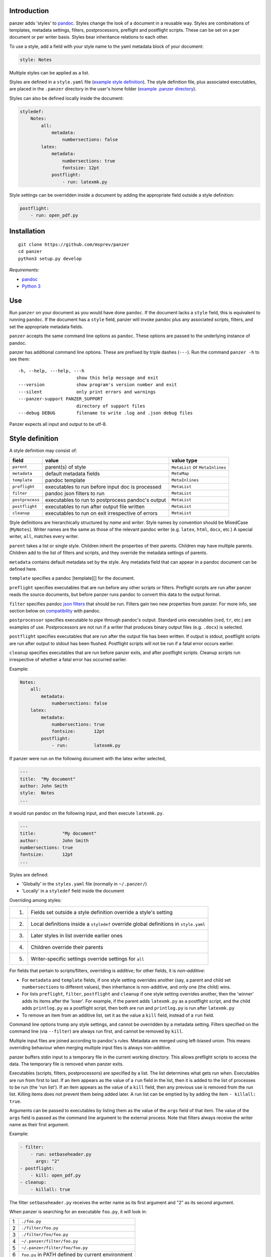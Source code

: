 Introduction
============

panzer adds 'styles' to
`pandoc <http://johnmacfarlane.net/pandoc/index.html>`__. Styles change
the look of a document in a reusable way. Styles are combinations of
templates, metadata settings, filters, postprocessors, preflight and
postflight scripts. These can be set on a per document or per writer
basis. Styles bear inheritance relations to each other.

To use a style, add a field with your style name to the yaml metadata
block of your document:

.. code:: yaml

    style: Notes

Multiple styles can be applied as a list.

Styles are defined in a ``style.yaml`` file (`example style
definition <https://github.com/msprev/dot-panzer/blob/master/styles.yaml>`__).
The style definition file, plus associated executables, are placed in
the ``.panzer`` directory in the user's home folder (`example .panzer
directory <https://github.com/msprev/dot-panzer>`__).

Styles can also be defined locally inside the document:

.. code:: yaml

    styledef:
        Notes:
            all:
                metadata:
                    numbersections: false
            latex:
                metadata:
                    numbersections: true
                    fontsize: 12pt
                postflight:
                    - run: latexmk.py

Style settings can be overridden inside a document by adding the
appropriate field outside a style definition:

.. code:: yaml

    postflight:
        - run: open_pdf.py

Installation
============

::

        git clone https://github.com/msprev/panzer
        cd panzer
        python3 setup.py develop

*Requirements:*

-  `pandoc <http://johnmacfarlane.net/pandoc/index.html>`__
-  `Python 3 <https://www.python.org/download/releases/3.0>`__

Use
===

Run ``panzer`` on your document as you would have done ``pandoc``. If
the document lacks a ``style`` field, this is equivalent to running
``pandoc``. If the document has a ``style`` field, panzer will invoke
pandoc plus any associated scripts, filters, and set the appropriate
metadata fields.

``panzer`` accepts the same command line options as ``pandoc``. These
options are passed to the underlying instance of pandoc.

panzer has additional command line options. These are prefixed by triple
dashes (``---``). Run the command ``panzer -h`` to see them:

::

      -h, --help, ---help, ---h
                            show this help message and exit
      ---version            show program's version number and exit
      ---silent             only print errors and warnings
      ---panzer-support PANZER_SUPPORT
                            directory of support files
      ---debug DEBUG        filename to write .log and .json debug files

Panzer expects all input and output to be utf-8.

Style definition
================

A style definition may consist of:

+-------------------+-----------------------------------------------------+-----------------------------------+
| field             | value                                               | value type                        |
+===================+=====================================================+===================================+
| ``parent``        | parent(s) of style                                  | ``MetaList`` or ``MetaInlines``   |
+-------------------+-----------------------------------------------------+-----------------------------------+
| ``metadata``      | default metadata fields                             | ``MetaMap``                       |
+-------------------+-----------------------------------------------------+-----------------------------------+
| ``template``      | pandoc template                                     | ``MetaInlines``                   |
+-------------------+-----------------------------------------------------+-----------------------------------+
| ``preflight``     | executables to run before input doc is processed    | ``MetaList``                      |
+-------------------+-----------------------------------------------------+-----------------------------------+
| ``filter``        | pandoc json filters to run                          | ``MetaList``                      |
+-------------------+-----------------------------------------------------+-----------------------------------+
| ``postprocess``   | executables to run to postprocess pandoc's output   | ``MetaList``                      |
+-------------------+-----------------------------------------------------+-----------------------------------+
| ``postflight``    | executables to run after output file written        | ``MetaList``                      |
+-------------------+-----------------------------------------------------+-----------------------------------+
| ``cleanup``       | executables to run on exit irrespective of errors   | ``MetaList``                      |
+-------------------+-----------------------------------------------------+-----------------------------------+

Style definitions are hierarchically structured by *name* and *writer*.
Style names by convention should be MixedCase (``MyNotes``). Writer
names are the same as those of the relevant pandoc writer (e.g.
``latex``, ``html``, ``docx``, etc.) A special writer, ``all``, matches
every writer.

``parent`` takes a list or single style. Children inherit the properties
of their parents. Children may have multiple parents. Children add to
the list of filters and scripts, and they override the metadata settings
of parents.

``metadata`` contains default metadata set by the style. Any metadata
field that can appear in a pandoc document can be defined here.

``template`` specifies a pandoc [template][] for the document.

``preflight`` specifies executables that are run before any other
scripts or filters. Preflight scripts are run after panzer reads the
source documents, but before panzer runs pandoc to convert this data to
the output format.

``filter`` specifies pandoc `json
filters <http://johnmacfarlane.net/pandoc/scripting.html>`__ that should
be run. Filters gain two new properties from panzer. For more info, see
section below on `compatibility <#pandoc_compatibility>`__ with pandoc.

``postprocessor`` specifies executable to pipe through pandoc's output.
Standard unix executables (``sed``, ``tr``, etc.) are examples of use.
Postprocessors are not run if a writer that produces binary output files
(e.g. ``.docx``) is selected.

``postflight`` specifies executables that are run after the output file
has been written. If output is stdout, postflight scripts are run after
output to stdout has been flushed. Postflight scripts will not be run if
a fatal error occurs earlier.

``cleanup`` specifies executables that are run before panzer exits, and
after postflight scripts. Cleanup scripts run irrespective of whether a
fatal error has occurred earlier.

Example:

.. code:: yaml

    Notes:
        all:
            metadata:
                numbersections: false
        latex:
            metadata:
                numbersections: true
                fontsize:       12pt
            postflight:
                - run:          latexmk.py

If panzer were run on the following document with the latex writer
selected,

.. code:: yaml

    ---
    title:  "My document"
    author: John Smith
    style:  Notes
    ...

it would run pandoc on the following input, and then execute
``latexmk.py``.

.. code:: yaml

    ---
    title:          "My document"
    author:         John Smith
    numbersections: true
    fontsize:       12pt
    ...

Styles are defined:

-  'Globally' in the ``styles.yaml`` file (normally in ``~/.panzer/``)
-  'Locally' in a ``styledef`` field inside the document

Overriding among styles:

+------+-----------------------------------------------------------------------------------------+
| 1.   | Fields set outside a style definition override a style's setting                        |
+------+-----------------------------------------------------------------------------------------+
| 2.   | Local definitions inside a ``styledef`` override global definitions in ``style.yaml``   |
+------+-----------------------------------------------------------------------------------------+
| 3.   | Later styles in list override earlier ones                                              |
+------+-----------------------------------------------------------------------------------------+
| 4.   | Children override their parents                                                         |
+------+-----------------------------------------------------------------------------------------+
| 5.   | Writer-specific settings override settings for ``all``                                  |
+------+-----------------------------------------------------------------------------------------+

For fields that pertain to scripts/filters, overriding is *additive*;
for other fields, it is *non-additive*:

-  For ``metadata`` and ``template`` fields, if one style setting
   overrides another (say, a parent and child set ``numbersections`` to
   different values), then inheritance is non-additive, and only one
   (the child) wins.

-  For lists ``preflight``, ``filter``, ``postflight`` and ``cleanup``
   if one style setting overrides another, then the 'winner' adds its
   items after the 'loser'. For example, if the parent adds
   ``latexmk.py`` as a postflight script, and the child adds
   ``printlog.py`` as a postflight script, then both are run and
   ``printlog.py`` is run after ``latexmk.py``

-  To remove an item from an additive list, set it as the value a
   ``kill`` field, instead of a ``run`` field.

Command line options trump any style settings, and cannot be overridden
by a metadata setting. Filters specified on the command line (via
``--filter``) are always run first, and cannot be removed by ``kill``.

Multiple input files are joined according to pandoc's rules. Metadata
are merged using left-biased union. This means overriding behaviour when
merging multiple input files is always non-additive.

panzer buffers stdin input to a temporary file in the current working
directory. This allows preflight scripts to access the data. The
temporary file is removed when panzer exits.

Executables (scripts, filters, postprocessors) are specified by a list.
The list determines what gets run when. Executables are run from first
to last. If an item appears as the value of a ``run`` field in the list,
then it is added to the list of processes to be run (the 'run list'). If
an item appears as the value of a ``kill`` field, then any previous use
is removed from the run list. Killing items does not prevent them being
added later. A run list can be emptied by by adding the item
``- killall: true``.

Arguments can be passed to executables by listing them as the value of
the ``args`` field of that item. The value of the ``args`` field is
passed as the command line argument to the external process. Note that
filters always receive the writer name as their first argument.

Example:

.. code:: yaml

    - filter:
        - run: setbaseheader.py
          args: "2"
    - postflight:
        - kill: open_pdf.py
    - cleanup:
        - killall: true

The filter ``setbaseheader.py`` receives the writer name as its first
argument and "2" as its second argument.

When panzer is searching for an executable ``foo.py``, it will look in:

+-----+-----------------------------------------------------+
| 1   | ``./foo.py``                                        |
+-----+-----------------------------------------------------+
| 2   | ``./filter/foo.py``                                 |
+-----+-----------------------------------------------------+
| 3   | ``./filter/foo/foo.py``                             |
+-----+-----------------------------------------------------+
| 4   | ``~/.panzer/filter/foo.py``                         |
+-----+-----------------------------------------------------+
| 5   | ``~/.panzer/filter/foo/foo.py``                     |
+-----+-----------------------------------------------------+
| 6   | ``foo.py`` in PATH defined by current environment   |
+-----+-----------------------------------------------------+

The typical structure for the support directory ``.panzer`` is:

::

    .panzer/
        styles.yaml
        cleanup/
        filter/
        postflight/
        postprocess/
        preflight/
        template/
        shared/

Within each directory, each executable has its named subdirectory:

::

    postflight/
        latexmk/
            latexmk.py

Passing messages to external processes
======================================

panzer sends information to external processes via a json message. This
message is sent over stdin to scripts (preflight, postflight, cleanup
scripts), and embedded in the AST for filters. Postprocessors do not
receive a json message.

::

    JSON_MESSAGE = [{'metadata':  METADATA,
                     'template':  TEMPLATE,
                     'style':     STYLE,
                     'stylefull': STYLEFULL,
                     'styledef':  STYLEDEF,
                     'runlist':   RUNLIST,
                     'options':   OPTIONS}]

-  ``METADATA`` is a copy of the metadata branch of the document's AST
   (useful for scripts, not useful for filters)

-  ``TEMPLATE`` is a string with full path to the current template

-  ``STYLE`` is a list of current style(s).

-  ``STYLEFULL`` is a list of current style(s) including all parents,
   grandparents, etc.

-  ``STYLEDEF`` is a copy of the metadata branch of style definitions

-  ``RUNLIST`` is a list with the current state of the run list:

   ::

       RUNLIST = [{'kind': 'preflight'|
                           'filter'|
                           'postprocess'|
                           'postflight'|
                           'cleanup',
                   'command': 'my command',
                   'arguments': ['argument1', 'argument2', ...]
                   'status': 'queued'|'running'|'failed'|'done'},
                   ...
                   ...
               ]

-  ``OPTIONS`` is a dictionary containing panzer's command line options:

   ::

       OPTIONS = {
           'panzer': {
               'panzer_support'  : const.DEFAULT_SUPPORT_DIR,
               'debug'           : str(),
               'silent'          : False,
               'stdin_temp_file' : str()
           },
           'pandoc': {
               'input'      : list(),
               'output'     : '-',
               'pdf_output' : False,
               'read'       : str(),
               'write'      : str(),
               'template'   : str(),
               'filter'     : list(),
               'options'    : list()
           }
       }

``filter`` and ``template`` only include the filters and template, if
any, set on the command line (via ``--filter`` and ``--template``
command line options).

Scripts read the json message above by deserialising json input on
stdin. Filters can read the json message by extracting a special
metadata field, ``panzer_reserved``, from the AST:

.. code:: yaml

    panzer_reserved:
        json_message: |
            ```
            JSON_MESSAGE
            ```

Visible to filters as the following:

::

      "panzer_reserved": {
        "t": "MetaMap",
        "c": {
          "json_message": {
            "t": "MetaBlocks",
            "c": [
              {
                "t": "CodeBlock",
                "c": [ [ "", [ "json" ], [] ], "JSON_MESSAGE" ] } ] } } }

Receiving messages from external processes
==========================================

panzer captures stderr output from all executables. Scripts and filters
should send json messages to panzer via stderr. If a message is sent to
stderr that is not correctly formatted, panzer will print it verbatim
prefixed by a '!'.

The json message that panzer expects is a newline-separated sequence of
utf-8 encoded json dictionaries, each with the following structure:

::

    { 'level': LEVEL, 'message': MESSAGE }

-  ``LEVEL`` is a string that sets the error level; it can take one of
   the following values:

   ::

       'CRITICAL'
       'ERROR'
       'WARNING'
       'INFO'
       'DEBUG'
       'NOTSET'

-  ``MESSAGE`` is a string with your message

Compatibility
=============

panzer accepts pandoc filters. panzer allows filters to behave in two
new ways:

1. Filters can take more than one command line argument (first argument
   still reserved for the writer).
2. A ``panzer_reserved`` field is added to the AST metadata branch with
   goodies for filters to mine.

Reserved fields
===============

The following metadata fields are reserved by panzer.

-  ``styledef``
-  ``style``
-  ``template``
-  ``preflight``
-  ``filter``
-  ``postflight``
-  ``postprocess``
-  ``cleanup``
-  ``panzer_reserved``

The pandoc writer name ``all`` is also occupied.

Known issues
============

Pull requests welcome:

-  Slow (calls to subprocess is slow in Python)
-  Calls to subprocesses (scripts, filters, etc.) are blocking
-  No Python 2 support

